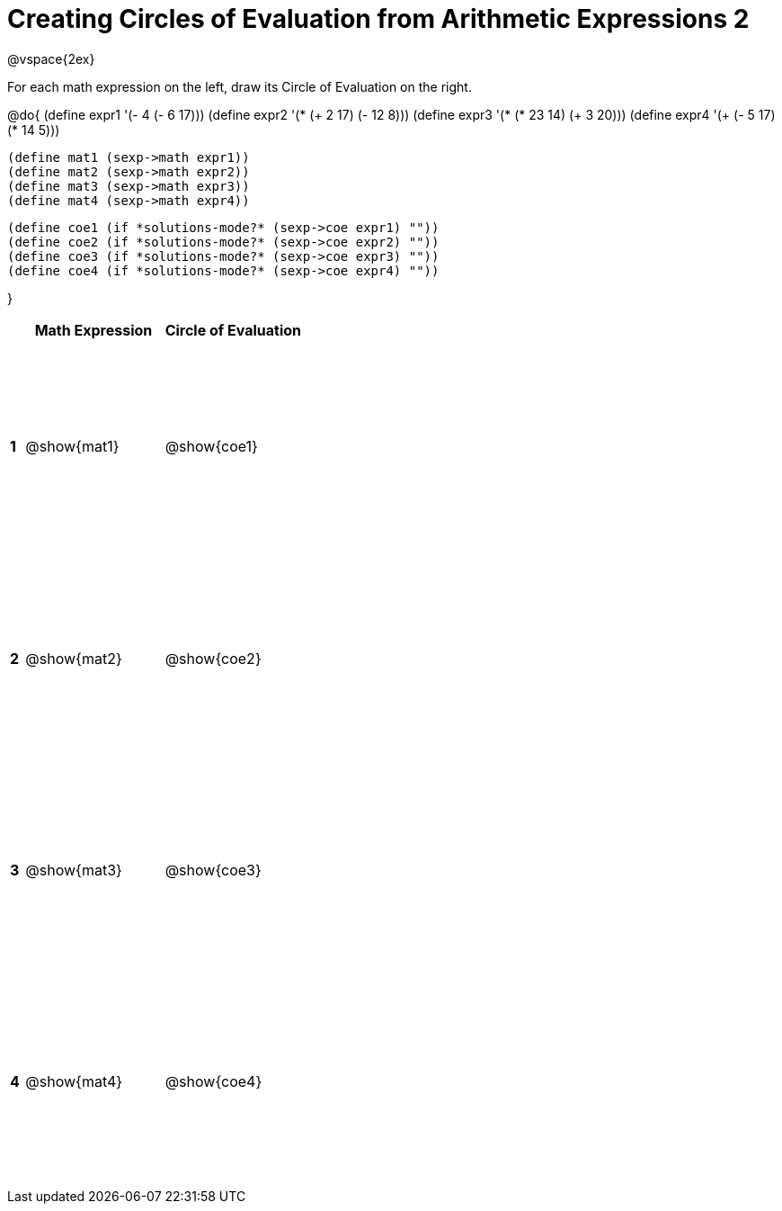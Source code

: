 = Creating Circles of Evaluation from Arithmetic Expressions 2

++++
<style>
  td * {text-align: left;}
  td {height: 175pt;}
</style>
++++

@vspace{2ex}

For each math expression on the left, draw its Circle of Evaluation on the right.

@do{
  (define expr1 '(- 4 (- 6 17)))
  (define expr2 '(* (+ 2 17) (- 12 8)))
  (define expr3 '(* (* 23 14) (+ 3 20)))
  (define expr4 '(+ (- 5 17) (* 14 5)))

  (define mat1 (sexp->math expr1))
  (define mat2 (sexp->math expr2))
  (define mat3 (sexp->math expr3))
  (define mat4 (sexp->math expr4))

  (define coe1 (if *solutions-mode?* (sexp->coe expr1) ""))
  (define coe2 (if *solutions-mode?* (sexp->coe expr2) ""))
  (define coe3 (if *solutions-mode?* (sexp->coe expr3) ""))
  (define coe4 (if *solutions-mode?* (sexp->coe expr4) ""))

}

[cols=".^1a,^10a,^10a",options="header",stripes="none"]
|===
|   | Math Expression	| Circle of Evaluation
|*1*| @show{mat1}	| @show{coe1}
|*2*| @show{mat2}	| @show{coe2}
|*3*| @show{mat3}	| @show{coe3}
|*4*| @show{mat4}	| @show{coe4}
|===
